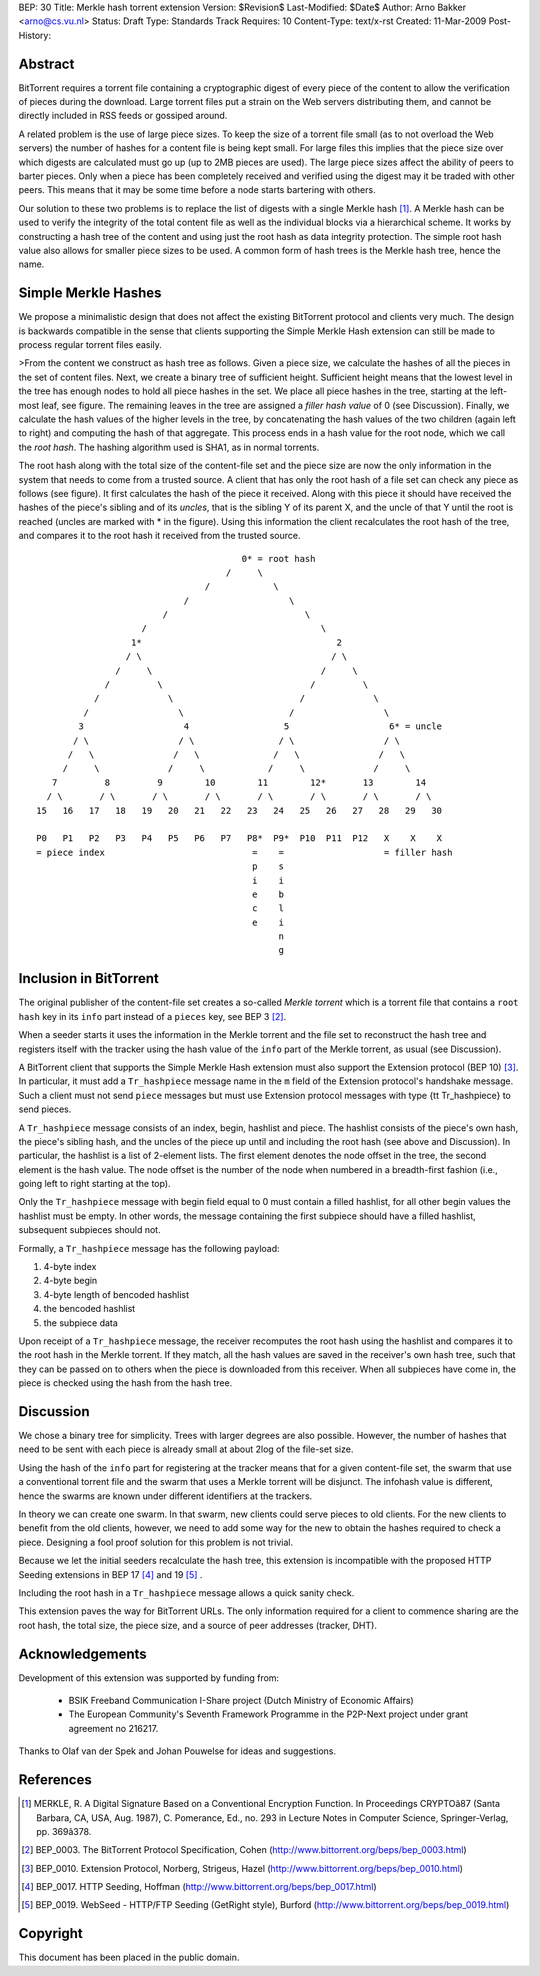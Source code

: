 BEP: 30
Title: Merkle hash torrent extension
Version: $Revision$
Last-Modified: $Date$
Author:  Arno Bakker <arno@cs.vu.nl>
Status:  Draft
Type:    Standards Track
Requires: 10
Content-Type: text/x-rst
Created: 11-Mar-2009
Post-History: 

Abstract
========

BitTorrent requires a torrent file containing a cryptographic digest of
every piece of the content to allow the verification of pieces during the
download. Large torrent files put a strain on the Web servers distributing
them, and cannot be directly included in RSS feeds or gossiped around.

A related problem is the use of large piece sizes. To keep the size of a
torrent file small (as to not overload the Web servers) the number of hashes
for a content file is being kept small. For large files this implies that the 
piece size over which digests are calculated must go up (up to 2MB pieces are
used). The large piece sizes affect the ability of peers to barter pieces.
Only when a piece has been completely received and verified using the digest
may it be traded with other peers. This means that it may be some time
before a node starts bartering with others.

Our solution to these two problems is to replace the list of digests with a 
single Merkle hash [1]_.  A Merkle hash can be used to verify the integrity 
of the total content file as well as the individual blocks via a hierarchical 
scheme. It works by constructing a hash tree of the content and using just 
the root hash as data integrity protection. The simple root hash value also 
allows for smaller piece sizes to be used. A common form of hash trees is the 
Merkle hash tree, hence the name. 


Simple Merkle Hashes
====================

We propose a minimalistic design that does not affect the existing BitTorrent
protocol and clients very much. The design is backwards compatible in the 
sense that clients supporting the Simple Merkle Hash extension can still be
made to process regular torrent files easily. 

>From the content we construct as hash tree as follows. Given a piece size,
we calculate the hashes of all the pieces in the set of content files. Next,
we create a binary tree of sufficient height. Sufficient height means that the
lowest level in the tree has enough nodes to hold all piece hashes in the set.
We place all piece hashes in the tree, starting at the left-most leaf, see 
figure. The remaining leaves in the tree are assigned a *filler hash value* of
0 (see Discussion). Finally, we calculate the hash values of the higher levels
in the tree, by concatenating the hash values of the two children (again left
to right) and computing the hash of that aggregate. This process ends in a
hash value for the root node, which we call the *root hash*. The hashing 
algorithm used is SHA1, as in normal torrents.

The root hash along with the total size of the content-file set and the piece
size are now the only information in the system that needs to come from a
trusted source. A client that has only the root hash of a file set can check
any piece as follows (see figure). It first calculates the hash of the piece 
it received. Along with this piece it should have received the hashes of the 
piece's sibling and of its *uncles*, that is the sibling Y of its parent X, 
and the uncle of that Y until the root is reached (uncles are marked with \*
in the figure). Using this information the client recalculates the root hash
of the tree, and compares it to the root hash it received from the trusted 
source. 

::
   
                                          0* = root hash
                                       /     \
                                   /            \
                               /                   \
                           /                          \
                       /                                 \
                     1*                                     2
                    / \                                    / \
                  /     \                                /     \
                /         \                            /         \
              /             \                        /             \
            /                 \                    /                 \
           3                   4                  5                   6* = uncle
          / \                 / \                / \                 / \
         /   \               /   \              /   \               /   \
        /     \             /     \            /     \             /     \
      7         8         9        10        11        12*       13        14 
     / \       / \       / \       / \       / \       / \       / \       / \
   15   16   17   18   19   20   21   22   23   24   25   26   27   28   29   30
   
   P0   P1   P2   P3   P4   P5   P6   P7   P8*  P9*  P10  P11  P12   X    X    X
   = piece index                            =    =                   = filler hash 
                                            p    s                   
                                            i    i                   
                                            e    b                   
                                            c    l
                                            e    i
                                                 n
                                                 g


Inclusion in BitTorrent
=======================

The original publisher of the content-file set creates a so-called *Merkle
torrent* which is a torrent file that contains a ``root hash`` key in its 
``info`` part instead of a ``pieces`` key, see BEP 3 [#BEP-3]_. 

When a seeder starts it uses the information in the Merkle torrent and the
file set to reconstruct the hash tree and registers itself with the tracker
using the hash value of the ``info`` part of the Merkle torrent, as usual
(see Discussion).

A BitTorrent client that supports the Simple Merkle Hash extension must also 
support the Extension protocol (BEP 10) [#BEP-10]_. In particular, it must add
a  ``Tr_hashpiece`` message name in the ``m`` field of the Extension 
protocol's handshake message. Such a client must not send ``piece`` messages 
but must use Extension protocol messages with type {\tt Tr_hashpiece} to send
pieces.

A ``Tr_hashpiece`` message consists of an index, begin, hashlist and piece. 
The hashlist consists of the piece's own hash, the piece's sibling hash, and 
the uncles of the piece up until and including the root hash (see above and
Discussion). In particular, the hashlist is a list of 2-element lists. The 
first element denotes the node offset in the tree, the second element is the 
hash value. The node offset is the number of the node when numbered in a 
breadth-first fashion (i.e., going left to right starting at the top).

Only the ``Tr_hashpiece`` message with begin field equal to 0 must contain a 
filled hashlist, for all other begin values the hashlist must be empty. In 
other words, the message containing the first subpiece should have a filled 
hashlist, subsequent subpieces should not. 

Formally, a ``Tr_hashpiece`` message has the following payload:

1. 4-byte index
2. 4-byte begin
3. 4-byte length of bencoded hashlist
4. the bencoded hashlist
5. the subpiece data

Upon receipt of a ``Tr_hashpiece`` message, the receiver recomputes the root 
hash using the hashlist and compares it to the root hash in the Merkle 
torrent. If they match, all the hash values are saved in the receiver's own
hash tree, such that they can be passed on to others when the piece is 
downloaded from this receiver. When all subpieces have come in, the piece is
checked using the hash from the hash tree.


Discussion
==========

We chose a binary tree for simplicity. Trees with larger degrees are also
possible. However, the number of hashes that need to be sent with each
piece is already small at about 2log of the file-set size. 

Using the hash of the ``info`` part for registering at the tracker means
that for a given content-file set, the swarm that use a conventional torrent
file and the swarm that uses a Merkle torrent will be disjunct. The infohash
value is different, hence the swarms are known under different identifiers at
the trackers.

In theory we can create one swarm. In that swarm, new clients could serve
pieces to old clients. For the new clients to benefit from the old clients,
however, we need to add some way for the new to obtain the hashes required to
check a piece. Designing a fool proof solution for this problem is not
trivial.

Because we let the initial seeders recalculate the hash tree, this
extension is incompatible with the proposed HTTP Seeding extensions in
BEP 17 [#BEP-17]_ and 19 [#BEP-19]_ .

Including the root hash in a ``Tr_hashpiece`` message allows a quick sanity
check.

This extension paves the way for BitTorrent URLs. The only information 
required for a client to commence sharing are the root hash, the total size, 
the piece size, and a source of peer addresses (tracker, DHT).


Acknowledgements
================

Development of this extension was supported by funding from:

 * BSIK Freeband Communication I-Share project (Dutch Ministry of Economic 
   Affairs)
 * The European Community's Seventh Framework Programme in the P2P-Next 
   project under grant agreement no 216217.

Thanks to Olaf van der Spek and Johan Pouwelse for ideas and suggestions.


References
==========

.. [1] MERKLE, R. A Digital Signature Based on a Conventional Encryption 
   Function. In Proceedings CRYPTOâ87 (Santa Barbara, CA, USA, Aug. 1987), 
   C. Pomerance, Ed., no. 293 in Lecture Notes in Computer Science, 
   Springer-Verlag, pp. 369â378.

.. [#BEP-3] BEP_0003. The BitTorrent Protocol Specification, Cohen
   (http://www.bittorrent.org/beps/bep_0003.html)

.. [#BEP-10] BEP_0010. Extension Protocol, Norberg, Strigeus, Hazel 
   (http://www.bittorrent.org/beps/bep_0010.html)

.. [#BEP-17] BEP_0017. HTTP Seeding, Hoffman
   (http://www.bittorrent.org/beps/bep_0017.html)

.. [#BEP-19] BEP_0019. WebSeed - HTTP/FTP Seeding (GetRight style), Burford
   (http://www.bittorrent.org/beps/bep_0019.html)


Copyright
=========

This document has been placed in the public domain.



..
   Local Variables:
   mode: indented-text
   indent-tabs-mode: nil
   sentence-end-double-space: t
   fill-column: 70
   coding: utf-8
   End:

